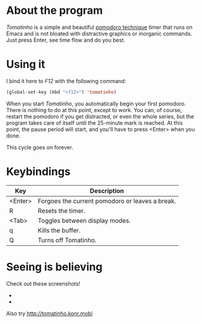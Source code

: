 * About the program

  /Tomatinho/ is a simple and beautiful [[http://www.pomodorotechnique.com/][pomodoro technique]] timer that
  runs on Emacs and is not bloated with distractive graphics or inorganic
  commands. Just press Enter, see time flow and do you best.

* Using it

  I bind it here to /F12/ with the following command:

#+BEGIN_SRC lisp
  (global-set-key (kbd "<f12>") 'tomatinho)
#+END_SRC

  When you start /Tomatinho/, you automatically begin your first
  pomodoro. There is nothing to do at this point, except to work. You
  can, of course, restart the pomodoro if you get distracted, or even
  the whole series, but the program takes care of itself until the
  25-minute mark is reached. At this point, the pause period will
  start, and you'll have to press <Enter> when you done.

  This cycle goes on forever.

* Keybindings

| Key     | Description                                     |
|---------+-------------------------------------------------|
| <Enter> | Forgoes the current pomodoro or leaves a break. |
| R       | Resets the timer.                               |
| <Tab>   | Toggles between display modes.                  |
| q       | Kills the buffer.                               |
| Q       | Turns off Tomatinho.                            |

* Seeing is believing
  
  Check out these screenshots! 

  - [[http://i.imgur.com/8Nay7.png]]
  - [[http://i.imgur.com/sqB0M.png]]

  Also try [[http://tomatinho.konr.mobi]]
